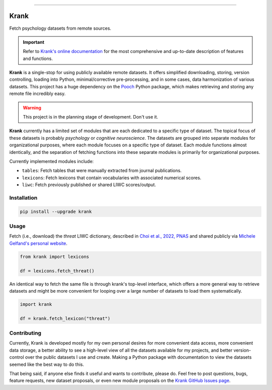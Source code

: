 
.. image:: https://badge.fury.io/py/krank.svg
   :target: https://badge.fury.io/py/krank

.. image:: https://img.shields.io/badge/code%20style-black-000000.svg
   :target: https://github.com/psf/black

----


Krank
=====

Fetch psychology datasets from remote sources.

.. important::

   Refer to `Krank's online documentation <https://remrama.github.io/krank>`_ for the most comprehensive and up-to-date description of features and functions.


**Krank** is a single-stop for using publicly available remote datasets. It offers simplified downloading, storing, version controlling, loading into Python, minimal/corrective pre-processing, and in some cases, data harmonization of various datasets. This project has a huge dependency on the `Pooch <https://www.fatiando.org/pooch>`_ Python package, which makes retrieving and storing any remote file incredibly easy.


.. warning::

   This project is in the planning stage of development. Don't use it.


**Krank** currently has a limited set of modules that are each dedicated to a specific type of dataset. The topical focus of these datasets is probably *psychology* or *cognitive neuroscience*. The datasets are grouped into separate modules for organizational purposes, where each module focuses on a specific type of dataset. Each module functions almost identically, and the separation of fetching functions into these separate modules is primarily for organizational purposes.

Currently implemented modules include:

* ``tables``: Fetch tables that were manually extracted from journal publications.
* ``lexicons``: Fetch lexicons that contain vocabularies with associated numerical scores.
* ``liwc``: Fetch previously published or shared LIWC scores/output.



Installation
------------

.. code-block:: shell

   pip install --upgrade krank



Usage
-----

Fetch (i.e., download) the `threat` LIWC dictionary, described in `Choi et al., 2022, PNAS <https://doi.org/10.1073/pnas.2113891119>`_  and shared publicly via `Michele Gelfand's personal website <https://www.michelegelfand.com/threat-dictionary>`_.

.. code-block:: python

   from krank import lexicons

   df = lexicons.fetch_threat()


An identical way to fetch the same file is through krank's top-level interface, which offers a more general way to retrieve datasets and might be more convenient for looping over a large number of datasets to load them systematically.

.. code-block:: python

   import krank

   df = krank.fetch_lexicon("threat")



Contributing
------------

Currently, Krank is developed mostly for my own personal desires for more convenient data access, more convenient data storage, a better ability to see a high-level view of all the datasets available for my projects, and better version-control over the public datasets I use and create. Making a Python package with documentation to view the datasets seemed like the best way to do this.

That being said, if anyone else finds it useful and wants to contribute, please do. Feel free to post questions, bugs, feature requests, new dataset proposals, or even new module proposals on the `Krank GitHub Issues page <https://github.com/remrama/krank/issues>`_.
